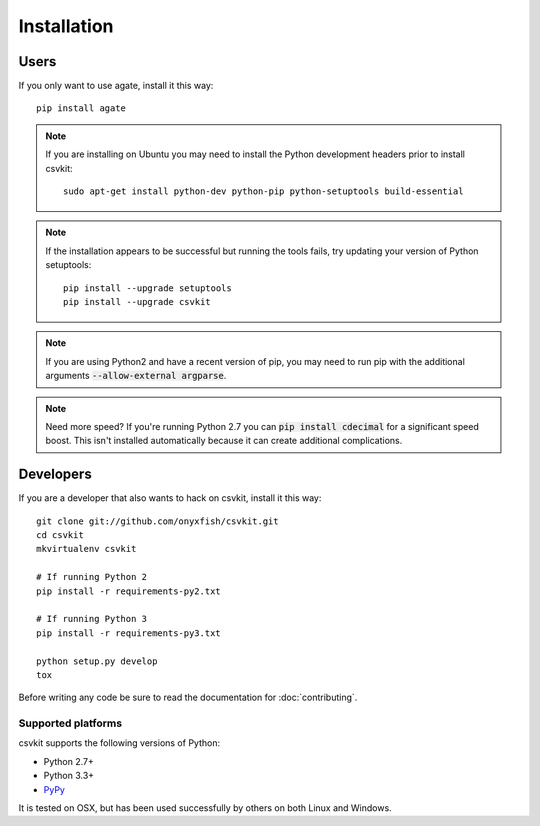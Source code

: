 ============
Installation
============

Users
=====

If you only want to use agate, install it this way::

    pip install agate

.. note::

    If you are installing on Ubuntu you may need to install the Python development headers prior to install csvkit::

        sudo apt-get install python-dev python-pip python-setuptools build-essential

.. note::

    If the installation appears to be successful but running the tools fails, try updating your version of Python setuptools::

        pip install --upgrade setuptools
        pip install --upgrade csvkit

.. note::

    If you are using Python2 and have a recent version of pip, you may need to run pip with the additional arguments :code:`--allow-external argparse`.

.. note::

    Need more speed? If you're running Python 2.7 you can :code:`pip install cdecimal` for a significant speed boost. This isn't installed automatically because it can create additional complications.

Developers
==========

If you are a developer that also wants to hack on csvkit, install it this way::

    git clone git://github.com/onyxfish/csvkit.git
    cd csvkit
    mkvirtualenv csvkit

    # If running Python 2
    pip install -r requirements-py2.txt

    # If running Python 3
    pip install -r requirements-py3.txt

    python setup.py develop
    tox

Before writing any code be sure to read the documentation for :doc:`contributing`.

Supported platforms
-------------------

csvkit supports the following versions of Python:

* Python 2.7+
* Python 3.3+
* `PyPy <http://pypy.org/>`_

It is tested on OSX, but has been used successfully by others on both Linux and Windows.
